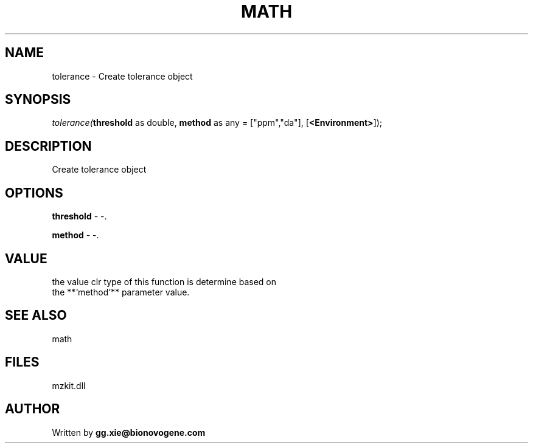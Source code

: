 .\" man page create by R# package system.
.TH MATH 4 2000-Jan "tolerance" "tolerance"
.SH NAME
tolerance \- Create tolerance object
.SH SYNOPSIS
\fItolerance(\fBthreshold\fR as double, 
\fBmethod\fR as any = ["ppm","da"], 
[\fB<Environment>\fR]);\fR
.SH DESCRIPTION
.PP
Create tolerance object
.PP
.SH OPTIONS
.PP
\fBthreshold\fB \fR\- -. 
.PP
.PP
\fBmethod\fB \fR\- -. 
.PP
.SH VALUE
.PP
the value clr type of this function is determine based on 
 the **`method`** parameter value.
.PP
.SH SEE ALSO
math
.SH FILES
.PP
mzkit.dll
.PP
.SH AUTHOR
Written by \fBgg.xie@bionovogene.com\fR
